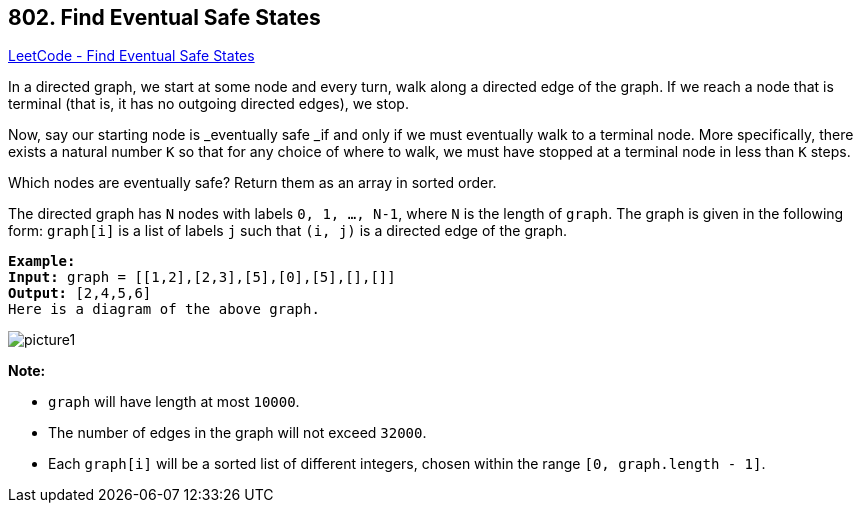 == 802. Find Eventual Safe States

https://leetcode.com/problems/find-eventual-safe-states/[LeetCode - Find Eventual Safe States]

In a directed graph, we start at some node and every turn, walk along a directed edge of the graph.  If we reach a node that is terminal (that is, it has no outgoing directed edges), we stop.

Now, say our starting node is _eventually safe _if and only if we must eventually walk to a terminal node.  More specifically, there exists a natural number `K` so that for any choice of where to walk, we must have stopped at a terminal node in less than `K` steps.

Which nodes are eventually safe?  Return them as an array in sorted order.

The directed graph has `N` nodes with labels `0, 1, ..., N-1`, where `N` is the length of `graph`.  The graph is given in the following form: `graph[i]` is a list of labels `j` such that `(i, j)` is a directed edge of the graph.

[subs="verbatim,quotes,macros"]
----
*Example:*
*Input:* graph = [[1,2],[2,3],[5],[0],[5],[],[]]
*Output:* [2,4,5,6]
Here is a diagram of the above graph.

----

image::https://s3-lc-upload.s3.amazonaws.com/uploads/2018/03/17/picture1.png[]

*Note:*


* `graph` will have length at most `10000`.
* The number of edges in the graph will not exceed `32000`.
* Each `graph[i]` will be a sorted list of different integers, chosen within the range `[0, graph.length - 1]`.


